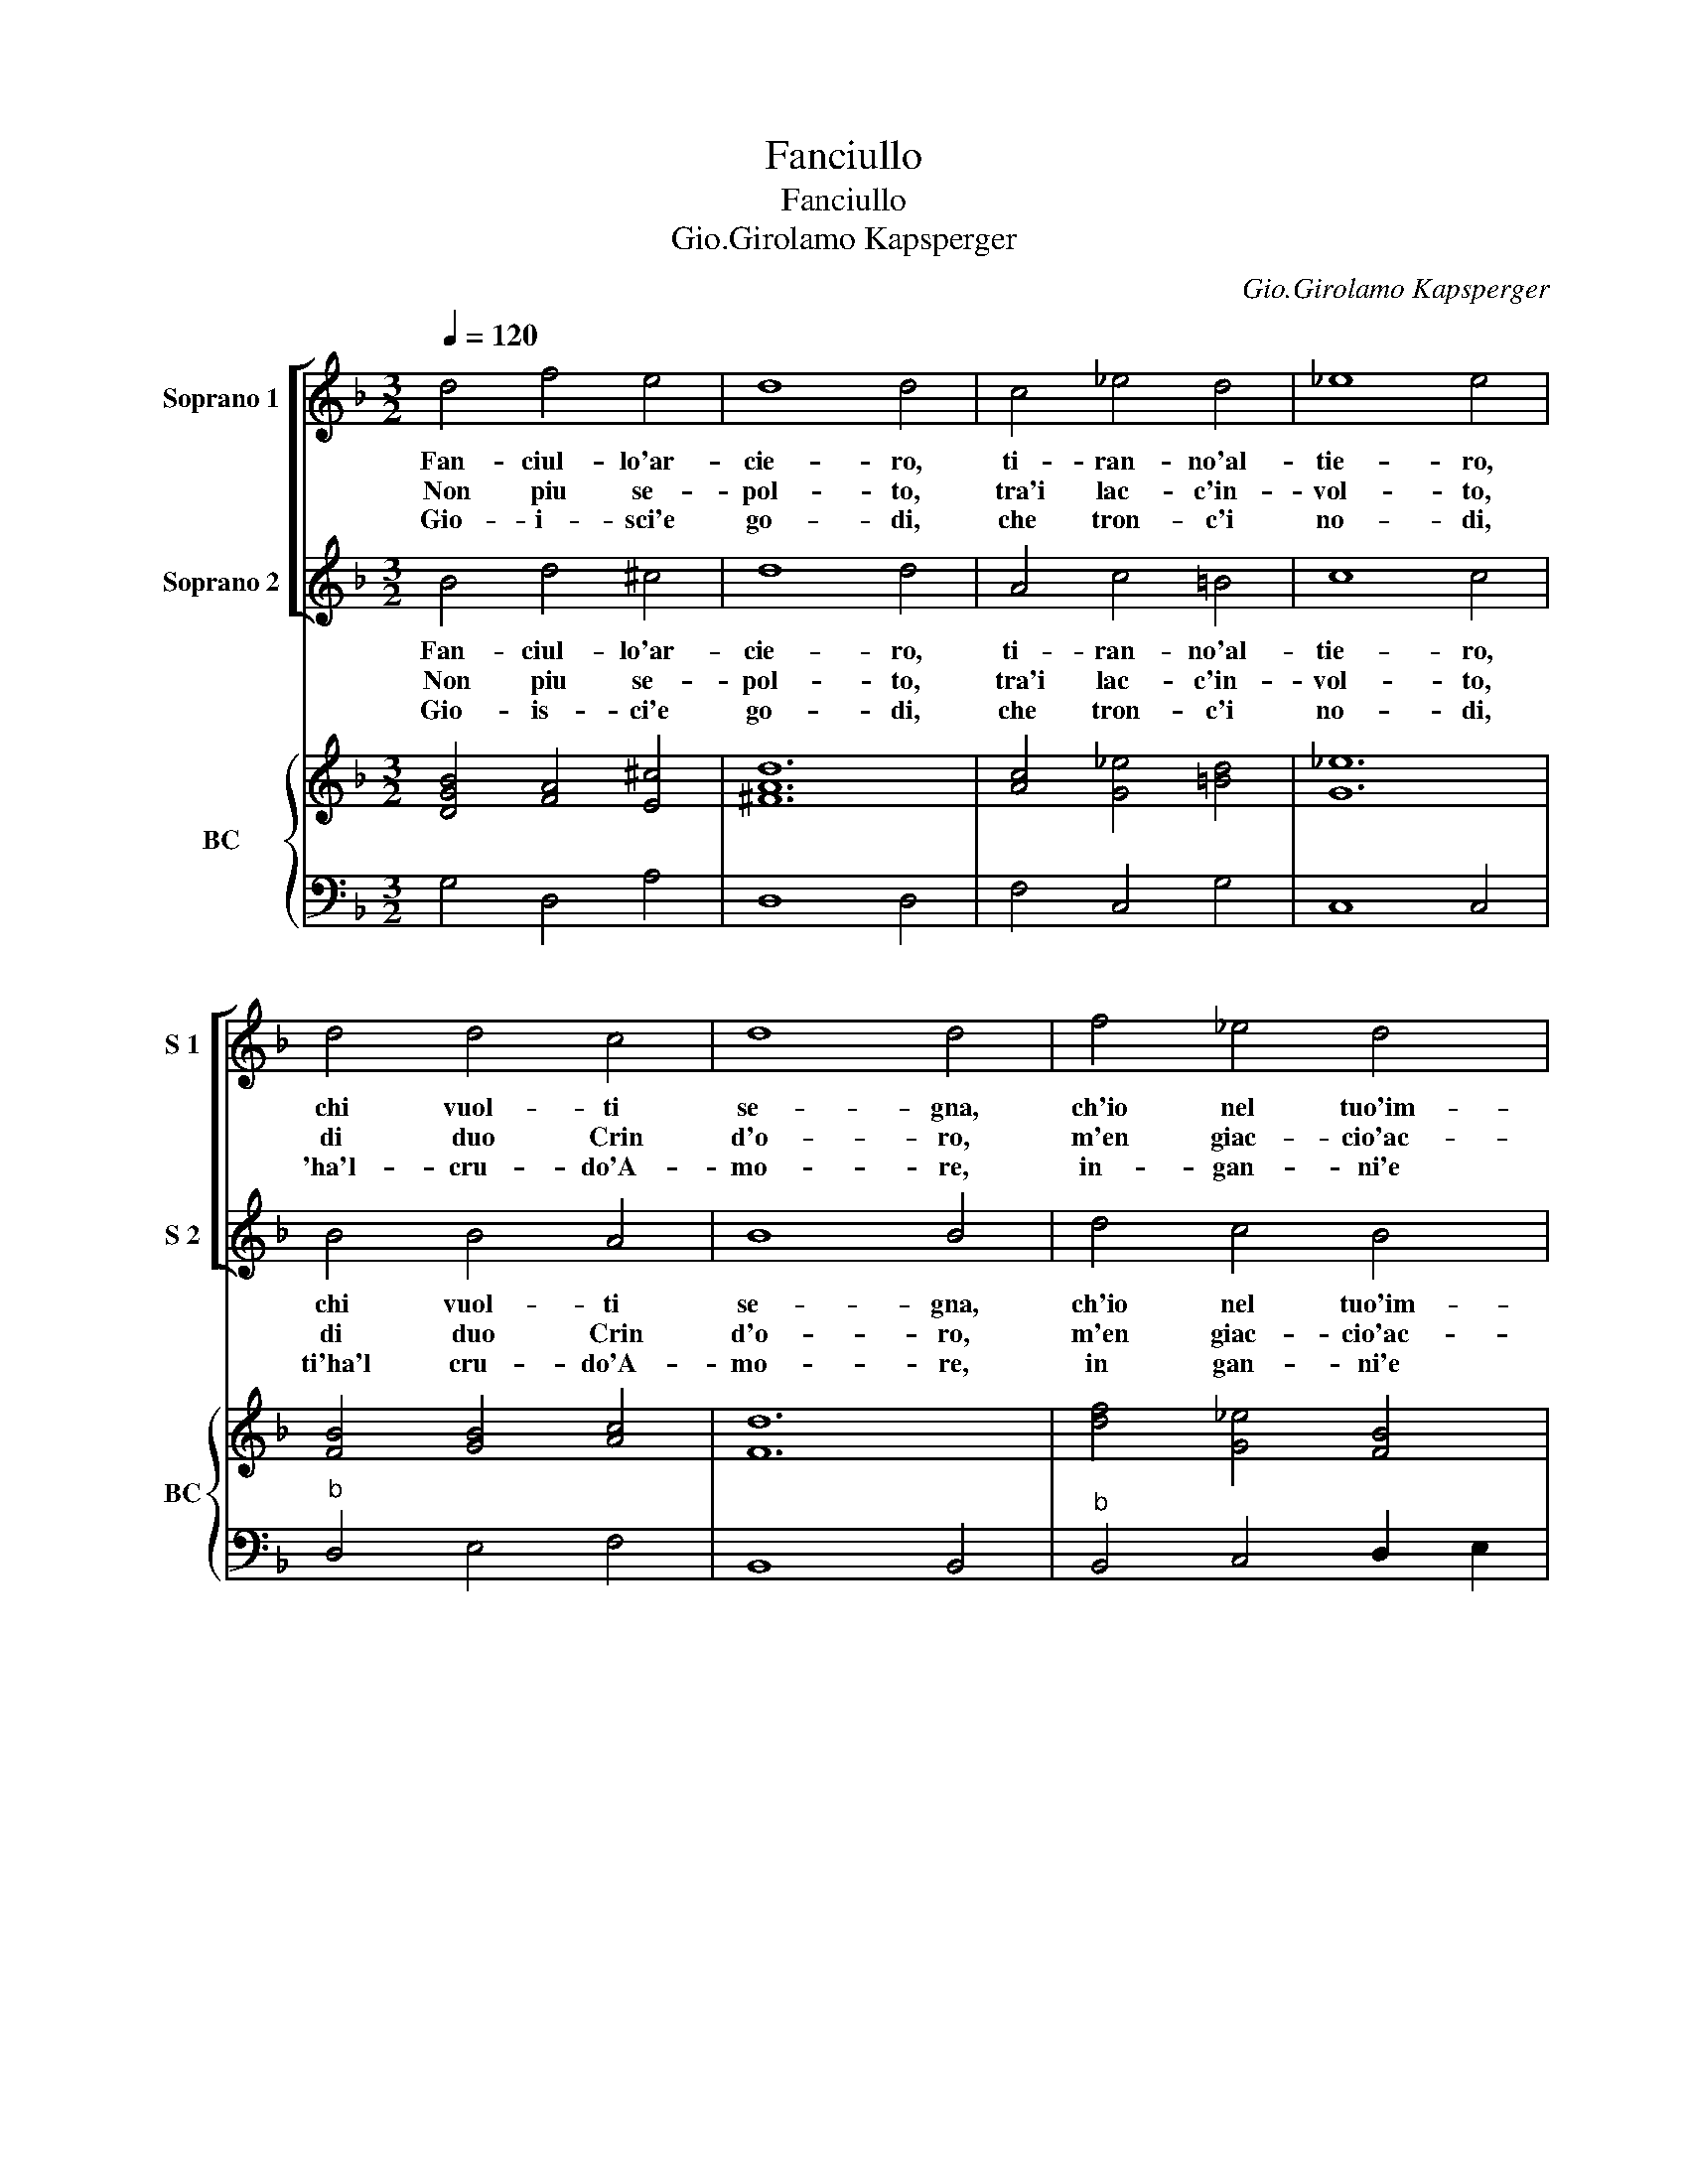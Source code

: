 X:1
T:Fanciullo
T:Fanciullo
T:Gio.Girolamo Kapsperger
C:Gio.Girolamo Kapsperger
%%score [ 1 2 ] { ( 3 5 ) | ( 4 6 ) }
L:1/8
Q:1/4=120
M:3/2
K:F
V:1 treble nm="Soprano 1" snm="S 1"
V:2 treble nm="Soprano 2" snm="S 2"
V:3 treble nm="BC" snm="BC"
V:5 treble 
V:4 bass 
V:6 bass 
V:1
 d4 f4 e4 | d8 d4 | c4 _e4 d4 | _e8 e4 | d4 d4 c4 | d8 d4 | f4 _e4 d4 | c8 c4 | _e4 d4 c4 | %9
w: Fan- ciul- lo'ar-|cie- ro,|ti- ran- no'al-|tie- ro,|chi vuol- ti|se- gna,|ch'io nel tuo'im-|pe- ro,|non piu de-|
w: Non piu se-|pol- to,|tra'i lac- c'in-|vol- to,|di duo Crin|d'o- ro,|m'en giac- cio'ac-|col- to,|non piu di|
w: Gio- i- sci'e|go- di,|che tron- c'i|no- di,|'ha'l- cru- do'A-|mo- re,|in- gan- ni'e|fro- di,|non piu te-|
 B4 A4 c4 | B4 A8 | G12 :: A4 A4 B4 | c8 c4 | B6 c2 B4 | A8 A4 | A4 B4 c4 | d6 _e2 f4 | _e6 e2 d4 | %19
w: sio la pa-|ce'o tre-|gua,|il cor ge-|la- to|piu non t'ha|fe- de,|sei trop in-|gra- to, cru-|de- l'e spie-|
w: duol tra- fit-|to mo-|ro,|sciol- to'e quel|lac- cio|spien- to'e quel|fo- co,|son fuor d'im-|pac- cio, son|tut- to di|
w: mer dis- cio-|sto co-|re,|le fiam- me'ar-|den- ti|al- ma d'A-|mo- re,|gia piu non|sen- ti, O|gio- 'e con-|
 c8 c4 | _e4 d4 c4 | B4 A4 c4 | B4 A8 | G12 |] %24
w: ta- to|col cor io|ti ri- vol-|go'il pie-|de.|
w: giac- co|e gia d'A-|mor mi bur-|lo'e gio-|co.|
w: ten- ti|in li- ber-|ta tri- on-|fa'il co-|re.|
V:2
 B4 d4 ^c4 | d8 d4 | A4 c4 =B4 | c8 c4 | B4 B4 A4 | B8 B4 | d4 c4 B4 | A8 A4 | c4 B4 A4 | %9
w: Fan- ciul- lo'ar-|cie- ro,|ti- ran- no'al-|tie- ro,|chi vuol- ti|se- gna,|ch'io nel tuo'im-|pe- ro,|non piu de-|
w: Non piu se-|pol- to,|tra'i lac- c'in-|vol- to,|di duo Crin|d'o- ro,|m'en giac- cio'ac-|col- to,|non piu di|
w: Gio- is- ci'e|go- di,|che tron- c'i|no- di,|ti'ha'l cru- do'A-|mo- re,|in gan- ni'e|fro- di,|non piu- te-|
 G4 ^F4 A4 | G4 G6 ^F2 | G12 :: ^F4 F4 G4 | A8 A4 | G6 A2 G4 | ^F8 F4 |"^#" F4 G4 A4 | B6 c2 d4 | %18
w: sio la pa-|ce'o tre- *|gua,|il cor ge-|la- to,|piu non t'ha|fe- de,|sei trop in-|gra- to, cru-|
w: duol tra- fit-|to mo- *|ro,|sciol- to'e quel|lac- cio|spien- to'e quel|fo- co,|son fuor d'im-|pac- cio, son|
w: mer dis- cio-|sto co- *|re,|le fiam- me'ar-|den- ti|al- ma d'A-|mo- re,|gia piu non|sen- ti, O|
 c6 c2 =B4 | c8 c4 | c4 B4 A4 | G4 ^F4 A4 | G4 G4 ^F4 | G12 |] %24
w: de- l'e spie-|ta- to,|col cor io|ti ri- vol-|go'il pie- *|de.|
w: tut- to di|giac- co|e gia d'A-|mor mi bur-|lo'e gio- *|co.|
w: gio- 'e con|ten- ti|in li- ber-|ta tri- on-|fa'il co- *|re.|
V:3
 [DGB]4 [FA]4 [E^c]4 | [^FAd]12 | [Ac]4 [G_e]4 [=Bd]4 | [G_e]12 | [FB]4 [GB]4 [Ac]4 | [Fd]12 | %6
 [df]4 [G_e]4 [FB]4 | [FAc]12 | [G_e]4 [FB]4 [Ac]4 |"^-natural" [GB]4 [^FA]4 [EA]4 | B4 d8 | %11
 [DG=B]12 :: [^FA]8 [DB]4 | [EA]12 | [DB]12 | [^FA]12 | [^Fd]4 [DB]4 [Ac]4 | [Fd]12 | %18
 [GB]4 [Ac]4 [D=B]4 | [_EGc]12 | [G_e]4 [FB]4 [Ac]4 |"^-natural" [GB]4 [^FA]4 [EA]4 | B4 d8 | %23
 [DG=B]12 |] %24
V:4
 G,4 D,4 A,4 | D,8 D,4 | F,4 C,4 G,4 | C,8 C,4 |"^b" D,4 E,4 F,4 | B,,8 B,,4 | %6
"^b" B,,4 C,4 D,2 E,2 | F,8 F,4 |"^b" C,4 D,6 E,2 | _E,8 C,4 | G,,4 D,6 D,2 | G,,12 :: D,8 G,,4 | %13
 C,8 C,4 | G,,8 G,,4 | D,8 D,4 | D,4 G,4 F,4 | B,,8 B,,4 | _E,4 F,4 G,4 | C,8 C,4 | %20
"^b" C,4 D,4 E,4 | _E,8 C,4 | G,4 A,2 G,2 ^F,4 | [G,,G,]12 |] %24
V:5
 x12 | x12 | x12 | x12 | x12 | x12 | x12 | x12 | x12 | x12 | D4 G6 ^F2 | x12 :: x12 | x12 | x12 | %15
 x12 | x12 | x12 | x12 | x12 | x12 | x12 | D2 E2 ^F2 G2 A4 | x12 |] %24
V:6
 x12 | x12 | x12 | x12 | x12 | x12 | x12 | x12 | x12 | x12 | x12 | x12 :: x12 | x12 | x12 | x12 | %16
 x12 | x12 | x12 | x12 | x12 | x12 | G,,4 D,8 | x12 |] %24

